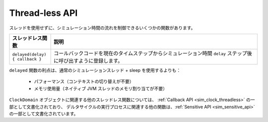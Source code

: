 Thread-less API
==========================================

スレッドを使用せずに、シミュレーション時間の流れを制御できるいくつかの関数があります。

.. list-table::
   :header-rows: 1
   :widths: 1 5

   * - スレッドレス関数
     - 説明
   * - ``delayed(delay){ callback }``
     - コールバックコードを現在のタイムステップからシミュレーション時間 ``delay`` ステップ後に呼び出すように登録します。

``delayed`` 関数の利点は、通常のシミュレーションスレッド + sleep を使用するよりも：

 - パフォーマンス（コンテキストの切り替えが不要）
 - メモリ使用量（ネイティブ JVM スレッドのメモリ割り当てが不要）

``ClockDomain`` オブジェクトに関連する他のスレッドレス関数については、 
:ref:`Callback API <sim_clock_threadless>` の一部として文書化されており、
デルタサイクルの実行プロセスに関連する他の関数は、:ref:`Sensitive API <sim_sensitive_api>` の一部として文書化されています。


